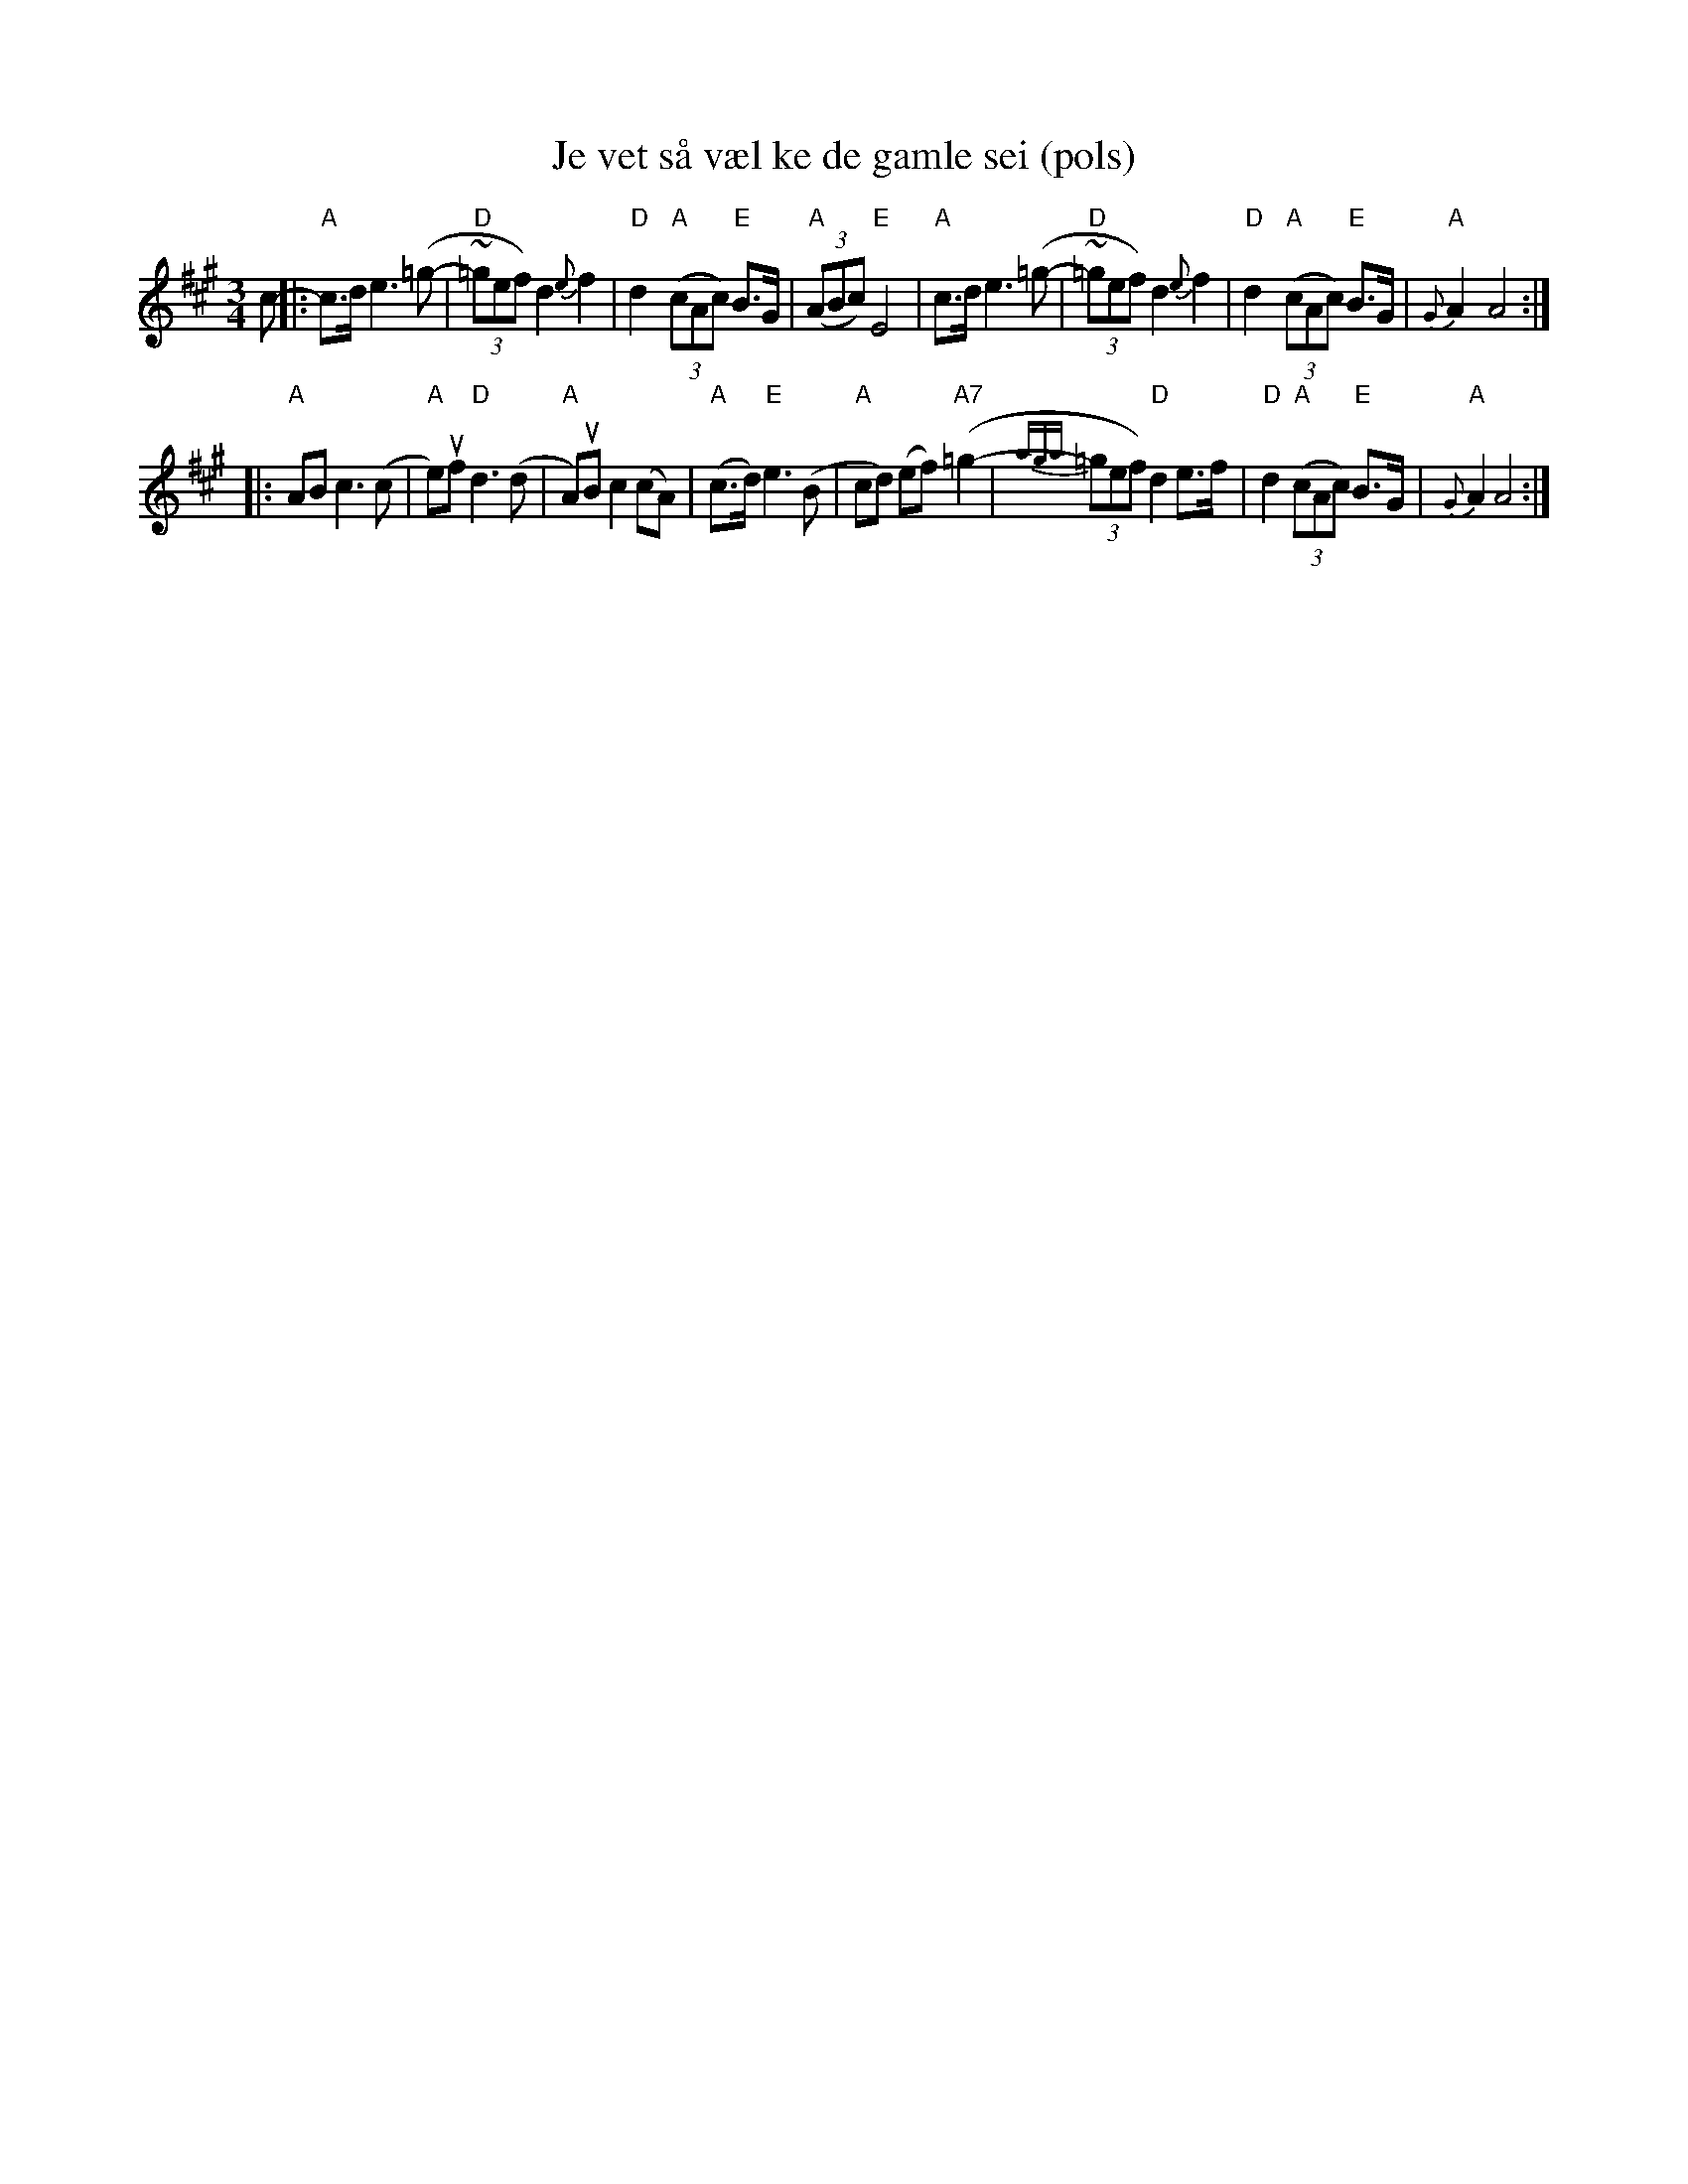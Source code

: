 X:1
T:Je vet s\aa v\ael ke de gamle sei (pols)
R:rorospols
Z:Sm\aaviltlaget, p\aa Skuddhold, Track 9
Z:(also Rorostraktom #88)
M:3/4
L:1/8
%%slurgraces
K:A
c- \
|: "A"c>d e3 (=g- | "D"(3~=gef) d2 {e}f2 | "D"d2 "A"((3cAc) "E"B>G | "A"((3ABc) "E"E4 \
|  "A"c>d e3 (=g- | "D"(3~=gef) d2 {e}f2 | "D"d2 "A"((3cAc) "E"B>G | "A"{G}A2 A4 :|
|: "A"AB  c3 (c | "A"e)uf "D"d3 (d | "A"A)uB c2 (cA) | "A"(c>d) "E"e3 (B \
|  "A"cd) (ef) "A7"(=g2- | {aga}(3=gef) "D"d2 e>f | "D"d2 "A"((3cAc) "E"B>G | "A"{G}A2 A4 :|
